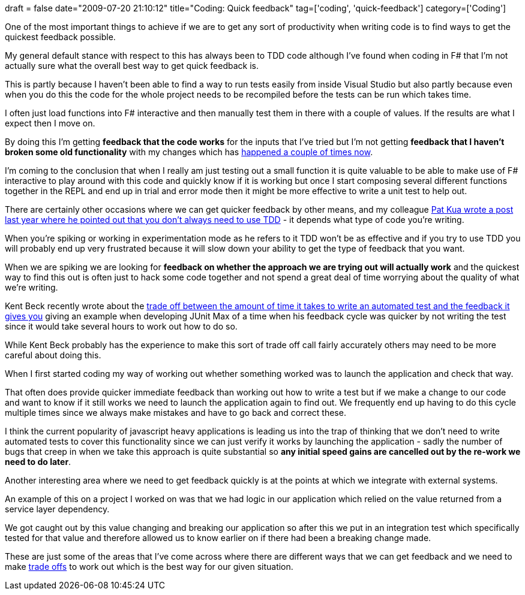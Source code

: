 +++
draft = false
date="2009-07-20 21:10:12"
title="Coding: Quick feedback"
tag=['coding', 'quick-feedback']
category=['Coding']
+++

One of the most important things to achieve if we are to get any sort of productivity when writing code is to find ways to get the quickest feedback possible.

My general default stance with respect to this has always been to TDD code although I've found when coding in F# that I'm not actually sure what the overall best way to get quick feedback is.

This is partly because I haven't been able to find a way to run tests easily from inside Visual Studio but also partly because even when you do this the code for the whole project needs to be recompiled before the tests can be run which takes time.

I often just load functions into F# interactive and then manually test them in there with a couple of values. If the results are what I expect then I move on.

By doing this I'm getting *feedback that the code works* for the inputs that I've tried but I'm not getting *feedback that I haven't broken some old functionality* with my changes which has http://twitter.com/markhneedham/status/2703773959[happened a couple of times now].

I'm coming to the conclusion that when I really am just testing out a small function it is quite valuable to be able to make use of F# interactive to play around with this code and quickly know if it is working but once I start composing several different functions together in the REPL and end up in trial and error mode then it might be more effective to write a unit test to help out.

There are certainly other occasions where we can get quicker feedback by other means, and my colleague http://www.thekua.com/atwork/2008/02/if-you-do-test-driven-development-all-the-time-youre-doing-something-wrong/[Pat Kua wrote a post last year where he pointed out that you don't always need to use TDD] - it depends what type of code you're writing.

When you're spiking or working in experimentation mode as he refers to it TDD won't be as effective and if you try to use TDD you will probably end up very frustrated because it will slow down your ability to get the type of feedback that you want.

When we are spiking we are looking for *feedback on whether the approach we are trying out will actually work*  and the quickest way to find this out is often just to hack some code together and not spend a great deal of time worrying about the quality of what we're writing.

Kent Beck recently wrote about the http://www.threeriversinstitute.org/blog/?p=187[trade off between the amount of time it takes to write an automated test and the feedback it gives you] giving an example when developing JUnit Max of a time when his feedback cycle was quicker by not writing the test since it would take several hours to work out how to do so.

While Kent Beck probably has the experience to make this sort of trade off call fairly accurately others may need to be more careful about doing this.

When I first started coding my way of working out whether something worked was to launch the application and check that way.

That often does provide quicker immediate feedback than working out how to write a test but if we make a change to our code and want to know if it still works we need to launch the application again to find out. We frequently end up having to do this cycle multiple times since we always make mistakes and have to go back and correct these.

I think the current popularity of javascript heavy applications is leading us into the trap of thinking that we don't need to write automated tests to cover this functionality since we can just verify it works by launching the application - sadly the number of bugs that creep in when we take this approach is quite substantial so *any initial speed gains are cancelled out by the re-work we need to do later*.

Another interesting area where we need to get feedback quickly is at the points at which we integrate with external systems.

An example of this on a project I worked on was that we had logic in our application which relied on the value returned from a service layer dependency.

We got caught out by this value changing and breaking our application so after this we put in an integration test which specifically tested for that value and therefore allowed us to know earlier on if there had been a breaking change made.

These are just some of the areas that I've come across where there are different ways that we can get feedback and we need to make http://www.markhneedham.com/blog/2009/03/02/trade-offs-some-thoughts/[trade offs] to work out which is the best way for our given situation.
